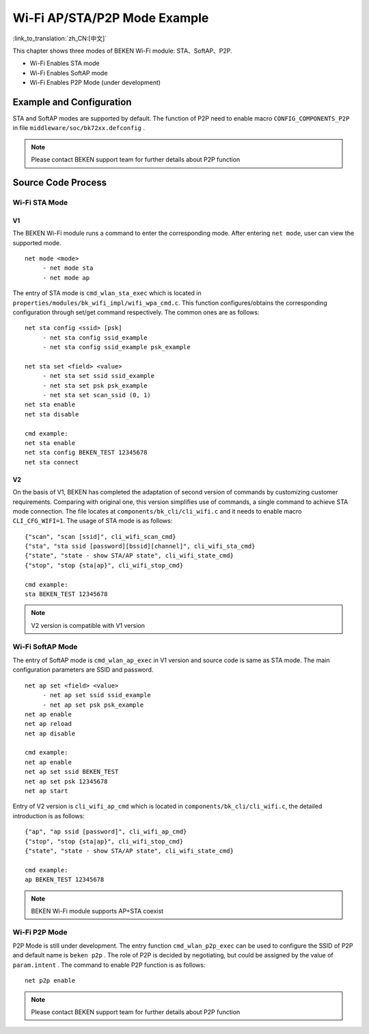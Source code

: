 Wi-Fi AP/STA/P2P Mode Example
=============================================

:link_to_translation:`zh_CN:[中文]`

This chapter shows three modes of BEKEN Wi-Fi module: STA、SoftAP、P2P.

- Wi-Fi Enables STA mode
- Wi-Fi Enables SoftAP mode
- Wi-Fi Enables P2P Mode (under development)

Example and Configuration
--------------------------------------------------
STA and SoftAP modes are supported by default. The function of P2P need to enable macro ``CONFIG_COMPONENTS_P2P`` in file ``middleware/soc/bk72xx.defconfig`` .

.. Note:: Please contact BEKEN support team for further details about P2P function

Source Code Process
--------------------------------------------------
Wi-Fi STA Mode
+++++++++++++++++++++++++++++++++++++++++++++++++
V1
^^^^^^^^^^^^^^^^^^^^^^^^^^^^^^^^^^^^^^^^^^^^^^^^^

The BEKEN Wi-Fi module runs a command to enter the corresponding mode. After entering ``net mode``, user can view the supported mode.
::

     net mode <mode>
          - net mode sta
          - net mode ap

The entry of STA mode is ``cmd_wlan_sta_exec`` which is located in ``properties/modules/bk_wifi_impl/wifi_wpa_cmd.c``. This function configures/obtains the corresponding configuration through set/get command respectively. The common ones are as follows:
::

     net sta config <ssid> [psk]
          - net sta config ssid_example
          - net sta config ssid_example psk_example

     net sta set <field> <value>
          - net sta set ssid ssid_example
          - net sta set psk psk_example
          - net sta set scan_ssid (0, 1)
     net sta enable
     net sta disable

     cmd example:
     net sta enable
     net sta config BEKEN_TEST 12345678
     net sta connect

V2
^^^^^^^^^^^^^^^^^^^^^^^^^^^^^^^^^^^^^^^^^^^^^^^^^^^^^^

On the basis of V1, BEKEN has completed the adaptation of second version of commands by customizing customer requirements. Comparing with original one, this version simplifies use of commands, a single command to achieve STA mode connection. The file locates at ``components/bk_cli/cli_wifi.c`` and it needs to enable macro ``CLI_CFG_WIFI=1``. The usage of STA mode is as follows:
::

     {"scan", "scan [ssid]", cli_wifi_scan_cmd}
     {"sta", "sta ssid [password][bssid][channel]", cli_wifi_sta_cmd}
     {"state", "state - show STA/AP state", cli_wifi_state_cmd}
     {"stop", "stop {sta|ap}", cli_wifi_stop_cmd}

     cmd example:
     sta BEKEN_TEST 12345678

.. note:: V2 version is compatible with V1 version

Wi-Fi SoftAP Mode
++++++++++++++++++++++++++++++++++++++++++++++++++
The entry of SoftAP mode is ``cmd_wlan_ap_exec`` in V1 version and source code is same as STA mode. The main configuration parameters are SSID and password.
::

     net ap set <field> <value>
          - net ap set ssid ssid_example
          - net ap set psk psk_example
     net ap enable
     net ap reload
     net ap disable

     cmd example:
     net ap enable
     net ap set ssid BEKEN_TEST
     net ap set psk 12345678
     net ap start

Entry of V2 version is ``cli_wifi_ap_cmd`` which is located in ``components/bk_cli/cli_wifi.c``, the detailed introduction is as follows:
::

     {"ap", "ap ssid [password]", cli_wifi_ap_cmd}
     {"stop", "stop {sta|ap}", cli_wifi_stop_cmd}
     {"state", "state - show STA/AP state", cli_wifi_state_cmd}

     cmd example:
     ap BEKEN_TEST 12345678

.. Note:: BEKEN Wi-Fi module supports AP+STA coexist

Wi-Fi P2P Mode
+++++++++++++++++++++++++++++++++++++++++++++++++++
P2P Mode is still under development. The entry function ``cmd_wlan_p2p_exec`` can be used to configure the SSID of P2P and default name is ``beken p2p`` . The role of P2P is decided by negotiating, but could be assigned by the value of ``param.intent`` . The command to enable P2P function is as follows:
::

     net p2p enable

.. Note:: Please contact BEKEN support team for further details about P2P function



